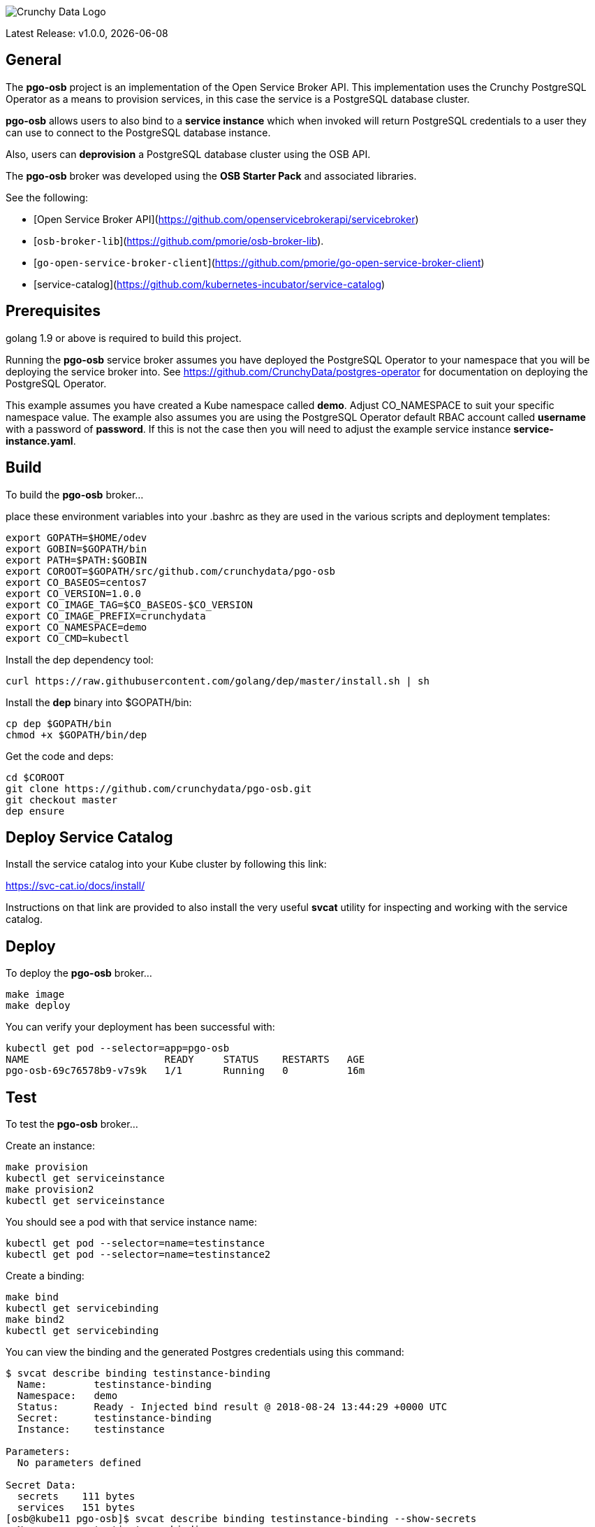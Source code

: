 image::crunchy_logo.png[Crunchy Data Logo]

Latest Release: v1.0.0, {docdate}

== General

The *pgo-osb* project is an implementation of the Open Service Broker
API.  This implementation uses the Crunchy PostgreSQL Operator as
a means to provision services, in this case the service is a PostgreSQL
database cluster.

*pgo-osb* allows users to also bind to a *service instance* which when
invoked will return PostgreSQL credentials to a user they can use
to connect to the PostgreSQL database instance.

Also, users can *deprovision* a PostgreSQL database cluster using the
OSB API.


The *pgo-osb* broker was developed using the *OSB Starter Pack* and 
associated libraries.


See the following:

 * [Open Service Broker API](https://github.com/openservicebrokerapi/servicebroker) 
 * [`osb-broker-lib`](https://github.com/pmorie/osb-broker-lib). 
 * [`go-open-service-broker-client`](https://github.com/pmorie/go-open-service-broker-client)
 * [service-catalog](https://github.com/kubernetes-incubator/service-catalog)

== Prerequisites

golang 1.9 or above is required to build this project.

Running the *pgo-osb* service broker assumes you have deployed
the PostgreSQL Operator to your namespace that you will be
deploying the service broker into.  See https://github.com/CrunchyData/postgres-operator for documentation on deploying the PostgreSQL Operator.

This example assumes you have created a Kube namespace called *demo*.  Adjust
CO_NAMESPACE to suit your specific namespace value.  The example
also assumes you are using the PostgreSQL Operator default RBAC
account called *username* with a password of *password*.  If this is not
the case then you will need to adjust the example service instance *service-instance.yaml*.

== Build

To build the *pgo-osb* broker...

place these environment variables into your .bashrc as they
are used in the various scripts and deployment templates:
....
export GOPATH=$HOME/odev
export GOBIN=$GOPATH/bin
export PATH=$PATH:$GOBIN
export COROOT=$GOPATH/src/github.com/crunchydata/pgo-osb
export CO_BASEOS=centos7
export CO_VERSION=1.0.0
export CO_IMAGE_TAG=$CO_BASEOS-$CO_VERSION
export CO_IMAGE_PREFIX=crunchydata
export CO_NAMESPACE=demo
export CO_CMD=kubectl
....

Install the dep dependency tool:
....
curl https://raw.githubusercontent.com/golang/dep/master/install.sh | sh
....

Install the *dep* binary into $GOPATH/bin:
....
cp dep $GOPATH/bin
chmod +x $GOPATH/bin/dep
....

Get the code and deps:
....
cd $COROOT
git clone https://github.com/crunchydata/pgo-osb.git
git checkout master
dep ensure
....

== Deploy Service Catalog

Install the service catalog into your Kube cluster by following
this link:

https://svc-cat.io/docs/install/

Instructions on that link are provided to also install the
very useful *svcat* utility for inspecting and working
with the service catalog.

== Deploy

To deploy the *pgo-osb* broker...

....
make image
make deploy
....

You can verify your deployment has been successful with:
....
kubectl get pod --selector=app=pgo-osb
NAME                       READY     STATUS    RESTARTS   AGE
pgo-osb-69c76578b9-v7s9k   1/1       Running   0          16m
....


== Test

To test the *pgo-osb* broker...

Create an instance:
....
make provision
kubectl get serviceinstance
make provision2
kubectl get serviceinstance
....

You should see a pod with that service instance name:

....
kubectl get pod --selector=name=testinstance
kubectl get pod --selector=name=testinstance2
....

Create a binding:
....
make bind
kubectl get servicebinding
make bind2
kubectl get servicebinding
....

You can view the binding and the generated Postgres credentials
using this command:
....
$ svcat describe binding testinstance-binding
  Name:        testinstance-binding                                          
  Namespace:   demo                                                          
  Status:      Ready - Injected bind result @ 2018-08-24 13:44:29 +0000 UTC  
  Secret:      testinstance-binding                                          
  Instance:    testinstance                                                  

Parameters:
  No parameters defined

Secret Data:
  secrets    111 bytes  
  services   151 bytes  
[osb@kube11 pgo-osb]$ svcat describe binding testinstance-binding --show-secrets
  Name:        testinstance-binding                                          
  Namespace:   demo                                                          
  Status:      Ready - Injected bind result @ 2018-08-24 13:44:29 +0000 UTC  
  Secret:      testinstance-binding                                          
  Instance:    testinstance                                                  

Parameters:
  No parameters defined

Secret Data:
  secrets    [{"data":{"postgres":"mu7BDsFi3X","primaryuser":"FHhQwZAeot","testuser":"My2g9BxjFD"},"name":"somesecretname"}]                                          
  services   [{"name":"testinstance","spec":{"clusterIP":"10.104.162.117","externalIPs":[""],"ports":[{"name":"postgres","port":5432,"targetPort":0}]},"status":""}] 
....

You can also use the *svcat* Service Catalog CLI to inspect
the service catalog.

=== View the Service Brokers

....
$ svcat get brokers
NAME                        URL                      STATUS  
+---------+-------------------------------------------+--------+
pgo-osb   http://pgo-osb.demo.svc.cluster.local:443   Ready 
....

=== Get the Service Class

....
$ svcat get classes
NAME         DESCRIPTION   
+-----------------+--------------+
pgo-osb-service   The pgo osb!  
....

=== View the Service Class

....
$ svcat describe class pgo-osb-service
Name:          pgo-osb-service                       
Description:   The pgo osb!                          
UUID:          4be12541-2945-4101-8a33-79ac0ad58750  
Status:        Active                                
Tags:                                                
Broker:        pgo-osb                               
		      Plans:
		      NAME              DESCRIPTION            
		+---------+--------------------------------+
		default   The default plan for the pgo    
		osb service 

....

=== View Instances in a Namespace
....
$ svcat get instances -n demo
NAME      NAMESPACE        CLASS         PLAN     STATUS  
+------------+-----------+-----------------+---------+--------+
  testinstance   demo        pgo-osb-service   default   Ready   
  testy4       demo        pgo-osb-service   default   Ready 
....


=== Cleanup Examples

You can remove the bindings and instances using these commands:
....
$ svcat unbind testinstance
deleted testinstance-binding
$ svcat unbind testinstance2
deleted testinstance2-binding
$ svcat deprovision testinstance
deleted testinstance
$ svcat deprovision testinstance2
....

